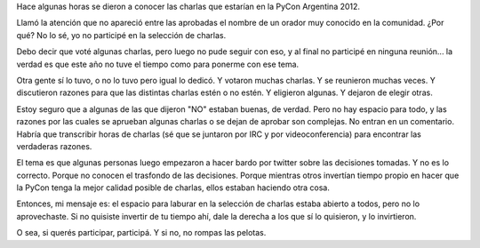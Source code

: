 .. title: Si querés participar, participá
.. date: 2012-08-04 03:03:31
.. tags: conferencia, comunidad, participación

Hace algunas horas se dieron a conocer las charlas que estarían en la PyCon Argentina 2012.

Llamó la atención que no apareció entre las aprobadas el nombre de un orador muy conocido en la comunidad. ¿Por qué? No lo sé, yo no participé en la selección de charlas.

Debo decir que voté algunas charlas, pero luego no pude seguir con eso, y al final no participé en ninguna reunión... la verdad es que este año no tuve el tiempo como para ponerme con ese tema.

Otra gente sí lo tuvo, o no lo tuvo pero igual lo dedicó. Y votaron muchas charlas. Y se reunieron muchas veces. Y discutieron razones para que las distintas charlas estén o no estén. Y eligieron algunas. Y dejaron de elegir otras.

Estoy seguro que a algunas de las que dijeron "NO" estaban buenas, de verdad. Pero no hay espacio para todo, y las razones por las cuales se aprueban algunas charlas o se dejan de aprobar son complejas. No entran en un comentario. Habría que transcribir horas de charlas (sé que se juntaron por IRC y por videoconferencia) para encontrar las verdaderas razones.

El tema es que algunas personas luego empezaron a hacer bardo por twitter sobre las decisiones tomadas. Y no es lo correcto. Porque no conocen el trasfondo de las decisiones. Porque mientras otros invertían tiempo propio en hacer que la PyCon tenga la mejor calidad posible de charlas, ellos estaban haciendo otra cosa.

Entonces, mi mensaje es: el espacio para laburar en la selección de charlas estaba abierto a todos, pero no lo aprovechaste. Si no quisiste invertir de tu tiempo ahí, dale la derecha a los que sí lo quisieron, y lo invirtieron.

O sea, si querés participar, participá. Y si no, no rompas las pelotas.
